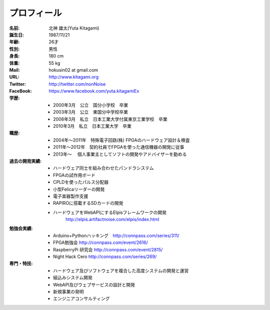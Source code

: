 
プロフィール
***************************************

:名前: 北神 雄太(Yuta Kitagami)
:誕生日: 1987/11/21
:年齢: 26才
:性別: 男性
:身長: 180 cm
:体重: 55 kg
:Mail: hokusin02 at gmail.com
:URL: http://www.kitagami.org
:Twitter: http://twitter.com/nonNoise
:FaceBook: https://www.facebook.com/yuta.kitagamiEx

:学歴:
	- 2000年3月　公立　国分小学校　卒業
	- 2003年3月　公立　東国分中学校卒業
	- 2006年3月　私立　日本工業大学付属東京工業学校　卒業
	- 2010年3月　私立　日本工業大学　卒業

:職歴:
	- 2004年～2011年　特殊電子回路(株) FPGAのハードウェア設計＆検査
	- 2011年～2012年　契約社員でFPGAを使った通信機器の開発に従事
	- 2013年～		　個人事業主としてソフトの開発やアドバイザーを勤める

:過去の開発実績:
	- ハードウェア同士を組み合わせたパンドラシステム	
	- FPGAの試作用ボード
	- CPLDを使ったパルス分配器
	- 小型Felicaリーダーの開発
	- 電子楽器製作支援
	- RAPIROに搭載するSDカードの開発
	- ハードウェアをWebAPIにするElpisフレームワークの開発
		http://elpis.artifactnoise.com/elpis/index.html

:勉強会実績:
	- Arduino+Pythonハッキング　http://connpass.com/series/311/
	- FPGA勉強会 http://connpass.com/event/2616/
	- RaspberryPi 研究会 http://connpass.com/event/2815/
	- Night Hack Cero http://connpass.com/series/269/

:専門・特技:
	- ハードウェア及びソフトウェアを複合した高度システムの開発と運営
	- 組込みシステム開発
	- WebAPI及びウェブサービスの設計と開発
	- 新規事業の発明
	- エンジニアコンサルティング


